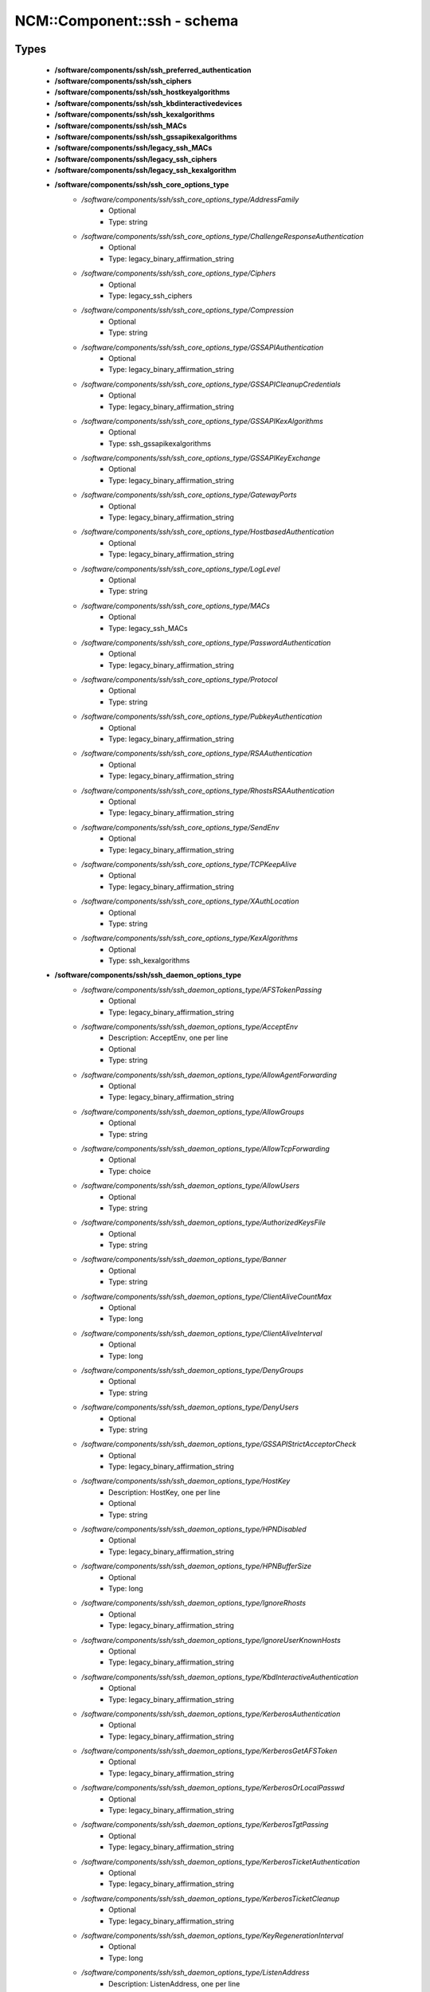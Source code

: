 ##############################
NCM\::Component\::ssh - schema
##############################

Types
-----

 - **/software/components/ssh/ssh_preferred_authentication**
 - **/software/components/ssh/ssh_ciphers**
 - **/software/components/ssh/ssh_hostkeyalgorithms**
 - **/software/components/ssh/ssh_kbdinteractivedevices**
 - **/software/components/ssh/ssh_kexalgorithms**
 - **/software/components/ssh/ssh_MACs**
 - **/software/components/ssh/ssh_gssapikexalgorithms**
 - **/software/components/ssh/legacy_ssh_MACs**
 - **/software/components/ssh/legacy_ssh_ciphers**
 - **/software/components/ssh/legacy_ssh_kexalgorithm**
 - **/software/components/ssh/ssh_core_options_type**
    - */software/components/ssh/ssh_core_options_type/AddressFamily*
        - Optional
        - Type: string
    - */software/components/ssh/ssh_core_options_type/ChallengeResponseAuthentication*
        - Optional
        - Type: legacy_binary_affirmation_string
    - */software/components/ssh/ssh_core_options_type/Ciphers*
        - Optional
        - Type: legacy_ssh_ciphers
    - */software/components/ssh/ssh_core_options_type/Compression*
        - Optional
        - Type: string
    - */software/components/ssh/ssh_core_options_type/GSSAPIAuthentication*
        - Optional
        - Type: legacy_binary_affirmation_string
    - */software/components/ssh/ssh_core_options_type/GSSAPICleanupCredentials*
        - Optional
        - Type: legacy_binary_affirmation_string
    - */software/components/ssh/ssh_core_options_type/GSSAPIKexAlgorithms*
        - Optional
        - Type: ssh_gssapikexalgorithms
    - */software/components/ssh/ssh_core_options_type/GSSAPIKeyExchange*
        - Optional
        - Type: legacy_binary_affirmation_string
    - */software/components/ssh/ssh_core_options_type/GatewayPorts*
        - Optional
        - Type: legacy_binary_affirmation_string
    - */software/components/ssh/ssh_core_options_type/HostbasedAuthentication*
        - Optional
        - Type: legacy_binary_affirmation_string
    - */software/components/ssh/ssh_core_options_type/LogLevel*
        - Optional
        - Type: string
    - */software/components/ssh/ssh_core_options_type/MACs*
        - Optional
        - Type: legacy_ssh_MACs
    - */software/components/ssh/ssh_core_options_type/PasswordAuthentication*
        - Optional
        - Type: legacy_binary_affirmation_string
    - */software/components/ssh/ssh_core_options_type/Protocol*
        - Optional
        - Type: string
    - */software/components/ssh/ssh_core_options_type/PubkeyAuthentication*
        - Optional
        - Type: legacy_binary_affirmation_string
    - */software/components/ssh/ssh_core_options_type/RSAAuthentication*
        - Optional
        - Type: legacy_binary_affirmation_string
    - */software/components/ssh/ssh_core_options_type/RhostsRSAAuthentication*
        - Optional
        - Type: legacy_binary_affirmation_string
    - */software/components/ssh/ssh_core_options_type/SendEnv*
        - Optional
        - Type: legacy_binary_affirmation_string
    - */software/components/ssh/ssh_core_options_type/TCPKeepAlive*
        - Optional
        - Type: legacy_binary_affirmation_string
    - */software/components/ssh/ssh_core_options_type/XAuthLocation*
        - Optional
        - Type: string
    - */software/components/ssh/ssh_core_options_type/KexAlgorithms*
        - Optional
        - Type: ssh_kexalgorithms
 - **/software/components/ssh/ssh_daemon_options_type**
    - */software/components/ssh/ssh_daemon_options_type/AFSTokenPassing*
        - Optional
        - Type: legacy_binary_affirmation_string
    - */software/components/ssh/ssh_daemon_options_type/AcceptEnv*
        - Description: AcceptEnv, one per line
        - Optional
        - Type: string
    - */software/components/ssh/ssh_daemon_options_type/AllowAgentForwarding*
        - Optional
        - Type: legacy_binary_affirmation_string
    - */software/components/ssh/ssh_daemon_options_type/AllowGroups*
        - Optional
        - Type: string
    - */software/components/ssh/ssh_daemon_options_type/AllowTcpForwarding*
        - Optional
        - Type: choice
    - */software/components/ssh/ssh_daemon_options_type/AllowUsers*
        - Optional
        - Type: string
    - */software/components/ssh/ssh_daemon_options_type/AuthorizedKeysFile*
        - Optional
        - Type: string
    - */software/components/ssh/ssh_daemon_options_type/Banner*
        - Optional
        - Type: string
    - */software/components/ssh/ssh_daemon_options_type/ClientAliveCountMax*
        - Optional
        - Type: long
    - */software/components/ssh/ssh_daemon_options_type/ClientAliveInterval*
        - Optional
        - Type: long
    - */software/components/ssh/ssh_daemon_options_type/DenyGroups*
        - Optional
        - Type: string
    - */software/components/ssh/ssh_daemon_options_type/DenyUsers*
        - Optional
        - Type: string
    - */software/components/ssh/ssh_daemon_options_type/GSSAPIStrictAcceptorCheck*
        - Optional
        - Type: legacy_binary_affirmation_string
    - */software/components/ssh/ssh_daemon_options_type/HostKey*
        - Description: HostKey, one per line
        - Optional
        - Type: string
    - */software/components/ssh/ssh_daemon_options_type/HPNDisabled*
        - Optional
        - Type: legacy_binary_affirmation_string
    - */software/components/ssh/ssh_daemon_options_type/HPNBufferSize*
        - Optional
        - Type: long
    - */software/components/ssh/ssh_daemon_options_type/IgnoreRhosts*
        - Optional
        - Type: legacy_binary_affirmation_string
    - */software/components/ssh/ssh_daemon_options_type/IgnoreUserKnownHosts*
        - Optional
        - Type: legacy_binary_affirmation_string
    - */software/components/ssh/ssh_daemon_options_type/KbdInteractiveAuthentication*
        - Optional
        - Type: legacy_binary_affirmation_string
    - */software/components/ssh/ssh_daemon_options_type/KerberosAuthentication*
        - Optional
        - Type: legacy_binary_affirmation_string
    - */software/components/ssh/ssh_daemon_options_type/KerberosGetAFSToken*
        - Optional
        - Type: legacy_binary_affirmation_string
    - */software/components/ssh/ssh_daemon_options_type/KerberosOrLocalPasswd*
        - Optional
        - Type: legacy_binary_affirmation_string
    - */software/components/ssh/ssh_daemon_options_type/KerberosTgtPassing*
        - Optional
        - Type: legacy_binary_affirmation_string
    - */software/components/ssh/ssh_daemon_options_type/KerberosTicketAuthentication*
        - Optional
        - Type: legacy_binary_affirmation_string
    - */software/components/ssh/ssh_daemon_options_type/KerberosTicketCleanup*
        - Optional
        - Type: legacy_binary_affirmation_string
    - */software/components/ssh/ssh_daemon_options_type/KeyRegenerationInterval*
        - Optional
        - Type: long
    - */software/components/ssh/ssh_daemon_options_type/ListenAddress*
        - Description: ListenAddress, one per line
        - Optional
        - Type: type_hostport
    - */software/components/ssh/ssh_daemon_options_type/LoginGraceTime*
        - Optional
        - Type: long
    - */software/components/ssh/ssh_daemon_options_type/MaxAuthTries*
        - Optional
        - Type: long
    - */software/components/ssh/ssh_daemon_options_type/MaxStartups*
        - Optional
        - Type: long
    - */software/components/ssh/ssh_daemon_options_type/MaxSessions*
        - Optional
        - Type: long
        - Range: 0..
    - */software/components/ssh/ssh_daemon_options_type/NoneEnabled*
        - Optional
        - Type: legacy_binary_affirmation_string
    - */software/components/ssh/ssh_daemon_options_type/PermitEmptyPasswords*
        - Optional
        - Type: legacy_binary_affirmation_string
    - */software/components/ssh/ssh_daemon_options_type/PermitRootLogin*
        - Optional
        - Type: choice
    - */software/components/ssh/ssh_daemon_options_type/PermitTunnel*
        - Optional
        - Type: string
    - */software/components/ssh/ssh_daemon_options_type/PermitUserEnvironment*
        - Optional
        - Type: legacy_binary_affirmation_string
    - */software/components/ssh/ssh_daemon_options_type/PidFile*
        - Optional
        - Type: string
    - */software/components/ssh/ssh_daemon_options_type/Port*
        - Optional
        - Type: long
    - */software/components/ssh/ssh_daemon_options_type/PrintLastLog*
        - Optional
        - Type: legacy_binary_affirmation_string
    - */software/components/ssh/ssh_daemon_options_type/PrintMotd*
        - Optional
        - Type: legacy_binary_affirmation_string
    - */software/components/ssh/ssh_daemon_options_type/RevokedKeys*
        - Optional
        - Type: string
    - */software/components/ssh/ssh_daemon_options_type/RhostsAuthentication*
        - Optional
        - Type: legacy_binary_affirmation_string
    - */software/components/ssh/ssh_daemon_options_type/ServerKeyBits*
        - Optional
        - Type: long
    - */software/components/ssh/ssh_daemon_options_type/ShowPatchLevel*
        - Optional
        - Type: legacy_binary_affirmation_string
    - */software/components/ssh/ssh_daemon_options_type/StrictModes*
        - Optional
        - Type: legacy_binary_affirmation_string
    - */software/components/ssh/ssh_daemon_options_type/Subsystem*
        - Optional
        - Type: string
    - */software/components/ssh/ssh_daemon_options_type/SyslogFacility*
        - Optional
        - Type: string
    - */software/components/ssh/ssh_daemon_options_type/TcpRcvBuf*
        - Optional
        - Type: long
    - */software/components/ssh/ssh_daemon_options_type/TcpRcvBufPoll*
        - Optional
        - Type: legacy_binary_affirmation_string
    - */software/components/ssh/ssh_daemon_options_type/UseDNS*
        - Optional
        - Type: legacy_binary_affirmation_string
    - */software/components/ssh/ssh_daemon_options_type/UseLogin*
        - Optional
        - Type: legacy_binary_affirmation_string
    - */software/components/ssh/ssh_daemon_options_type/UsePAM*
        - Optional
        - Type: legacy_binary_affirmation_string
    - */software/components/ssh/ssh_daemon_options_type/UsePrivilegeSeparation*
        - Optional
        - Type: legacy_binary_affirmation_string
    - */software/components/ssh/ssh_daemon_options_type/VerifyReverseMapping*
        - Optional
        - Type: legacy_binary_affirmation_string
    - */software/components/ssh/ssh_daemon_options_type/X11DisplayOffset*
        - Optional
        - Type: long
    - */software/components/ssh/ssh_daemon_options_type/X11Forwarding*
        - Optional
        - Type: legacy_binary_affirmation_string
    - */software/components/ssh/ssh_daemon_options_type/X11UseLocalhost*
        - Optional
        - Type: legacy_binary_affirmation_string
 - **/software/components/ssh/ssh_client_options_type**
    - */software/components/ssh/ssh_client_options_type/BatchMode*
        - Optional
        - Type: legacy_binary_affirmation_string
    - */software/components/ssh/ssh_client_options_type/ConnectTimeout*
        - Optional
        - Type: long
    - */software/components/ssh/ssh_client_options_type/EnableSSHKeysign*
        - Optional
        - Type: legacy_binary_affirmation_string
    - */software/components/ssh/ssh_client_options_type/ForwardAgent*
        - Optional
        - Type: legacy_binary_affirmation_string
    - */software/components/ssh/ssh_client_options_type/ForwardX11*
        - Optional
        - Type: legacy_binary_affirmation_string
    - */software/components/ssh/ssh_client_options_type/HashKnownHosts*
        - Optional
        - Type: legacy_binary_affirmation_string
    - */software/components/ssh/ssh_client_options_type/GSSAPIDelegateCredentials*
        - Optional
        - Type: legacy_binary_affirmation_string
    - */software/components/ssh/ssh_client_options_type/Port*
        - Optional
        - Type: long
    - */software/components/ssh/ssh_client_options_type/PreferredAuthentications*
        - Optional
        - Type: ssh_preferred_authentication
    - */software/components/ssh/ssh_client_options_type/RhostsAuthentication*
        - Optional
        - Type: legacy_binary_affirmation_string
    - */software/components/ssh/ssh_client_options_type/StrictHostKeyChecking*
        - Optional
        - Type: legacy_binary_affirmation_string
    - */software/components/ssh/ssh_client_options_type/UsePrivilegedPort*
        - Optional
        - Type: legacy_binary_affirmation_string
 - **/software/components/ssh/ssh_daemon_type**
    - */software/components/ssh/ssh_daemon_type/options*
        - Optional
        - Type: ssh_daemon_options_type
    - */software/components/ssh/ssh_daemon_type/comment_options*
        - Optional
        - Type: ssh_daemon_options_type
    - */software/components/ssh/ssh_daemon_type/sshd_path*
        - Optional
        - Type: string
    - */software/components/ssh/ssh_daemon_type/always_validate*
        - Description: if false and sshd doesn't exist, skip config validation
        - Required
        - Type: boolean
        - Default value: true
    - */software/components/ssh/ssh_daemon_type/config_path*
        - Optional
        - Type: string
 - **/software/components/ssh/ssh_client_type**
    - */software/components/ssh/ssh_client_type/options*
        - Optional
        - Type: ssh_client_options_type
    - */software/components/ssh/ssh_client_type/comment_options*
        - Optional
        - Type: ssh_client_options_type
    - */software/components/ssh/ssh_client_type/config_path*
        - Optional
        - Type: string
 - **/software/components/ssh/component_ssh_type**
    - */software/components/ssh/component_ssh_type/daemon*
        - Optional
        - Type: ssh_daemon_type
    - */software/components/ssh/component_ssh_type/client*
        - Optional
        - Type: ssh_client_type

Variables
---------

 - SSH_SCHEMA_VERSION

Functions
---------

 - is_valid_ssh_MAC
 - is_valid_ssh_cipher
 - is_valid_ssh_kexalgorithm
